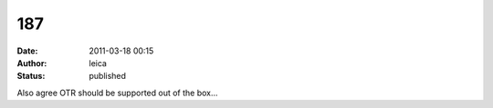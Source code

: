 187
###
:date: 2011-03-18 00:15
:author: leica
:status: published

Also agree OTR should be supported out of the box...
